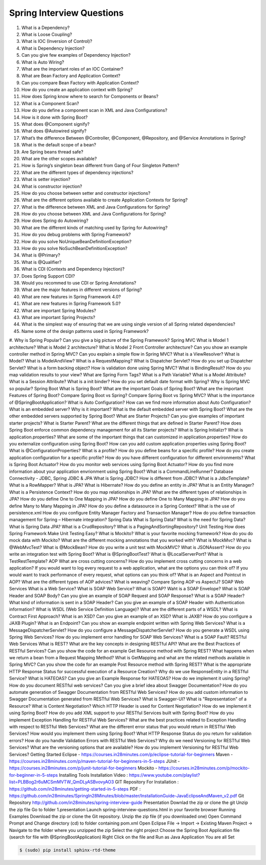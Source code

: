 Spring Interview Questions
============================

#. What is a Dependency?
#. What is Loose Coupling?
#. What is IOC (Inversion of Control)?
#. What is Dependency Injection?
#. Can you give few examples of Dependency Injection?
#. What is Auto Wiring?
#. What are the important roles of an IOC Container?
#. What are Bean Factory and Application Context?
#. Can you compare Bean Factory with Application Context?
#. How do you create an application context with Spring?
#. How does Spring know where to search for Components or Beans?
#. What is a Component Scan?
#. How do you define a component scan in XML and Java Configurations?
#. How is it done with Spring Boot?
#. What does @Component signify?
#. What does @Autowired signify?
#. What’s the difference Between @Controller, @Component, @Repository, and @Service Annotations in Spring?
#. What is the default scope of a bean?
#. Are Spring beans thread safe?
#. What are the other scopes available?
#. How is Spring’s singleton bean different from Gang of Four Singleton Pattern?
#. What are the different types of dependency injections?
#. What is setter injection?
#. What is constructor injection?
#. How do you choose between setter and constructor injections?
#. What are the different options available to create Application Contexts for Spring?
#. What is the difference between XML and Java Configurations for Spring?
#. How do you choose between XML and Java Configurations for Spring?
#. How does Spring do Autowiring?
#. What are the different kinds of matching used by Spring for Autowiring?
#. How do you debug problems with Spring Framework?
#. How do you solve NoUniqueBeanDefinitionException?
#. How do you solve NoSuchBeanDefinitionException?
#. What is @Primary?
#. What is @Qualifier?
#. What is CDI (Contexts and Dependency Injection)?
#. Does Spring Support CDI?
#. Would you recommed to use CDI or Spring Annotations?
#. What are the major features in different versions of Spring?
#. What are new features in Spring Framework 4.0?
#. What are new features in Spring Framework 5.0?
#. What are important Spring Modules?
#. What are important Spring Projects?
#. What is the simplest way of ensuring that we are using single version of all Spring related dependencies?
#. Name some of the design patterns used in Spring Framework?
#. Why is Spring Popular?
Can you give a big picture of the Spring Framework?
Spring MVC
What is Model 1 architecture?
What is Model 2 architecture?
What is Model 2 Front Controller architecture?
Can you show an example controller method in Spring MVC?
Can you explain a simple flow in Spring MVC?
What is a ViewResolver?
What is Model?
What is ModelAndView?
What is a RequestMapping?
What is Dispatcher Servlet?
How do you set up Dispatcher Servlet?
What is a form backing object?
How is validation done using Spring MVC?
What is BindingResult?
How do you map validation results to your view?
What are Spring Form Tags?
What is a Path Variable?
What is a Model Attribute?
What is a Session Attribute?
What is a init binder?
How do you set default date format with Spring?
Why is Spring MVC so popular?
Spring Boot
What is Spring Boot?
What are the important Goals of Spring Boot?
What are the important Features of Spring Boot?
Compare Spring Boot vs Spring?
Compare Spring Boot vs Spring MVC?
What is the importance of @SpringBootApplication?
What is Auto Configuration?
How can we find more information about Auto Configuration?
What is an embedded server? Why is it important?
What is the default embedded server with Spring Boot?
What are the other embedded servers supported by Spring Boot?
What are Starter Projects?
Can you give examples of important starter projects?
What is Starter Parent?
What are the different things that are defined in Starter Parent?
How does Spring Boot enforce common dependency management for all its Starter projects?
What is Spring Initializr?
What is application.properties?
What are some of the important things that can customized in application.properties?
How do you externalize configuration using Spring Boot?
How can you add custom application properties using Spring Boot?
What is @ConfigurationProperties?
What is a profile?
How do you define beans for a specific profile?
How do you create application configuration for a specific profile?
How do you have different configuration for different environments?
What is Spring Boot Actuator?
How do you monitor web services using Spring Boot Actuator?
How do you find more information about your application envrionment using Spring Boot?
What is a CommandLineRunner?
Database Connectivity - JDBC, Spring JDBC & JPA
What is Spring JDBC? How is different from JDBC?
What is a JdbcTemplate?
What is a RowMapper?
What is JPA?
What is Hibernate?
How do you define an entity in JPA?
What is an Entity Manager?
What is a Persistence Context?
How do you map relationships in JPA?
What are the different types of relationships in JPA?
How do you define One to One Mapping in JPA?
How do you define One to Many Mapping in JPA?
How do you define Many to Many Mapping in JPA?
How do you define a datasource in a Spring Context?
What is the use of persistence.xml
How do you configure Entity Manager Factory and Transaction Manager?
How do you define transaction management for Spring – Hibernate integration?
Spring Data
What is Spring Data?
What is the need for Spring Data?
What is Spring Data JPA?
What is a CrudRepository?
What is a PagingAndSortingRepository?
Unit Testing
How does Spring Framework Make Unit Testing Easy?
What is Mockito?
What is your favorite mocking framework?
How do you do mock data with Mockito?
What are the different mocking annotations that you worked with?
What is MockMvc?
What is @WebMvcTest?
What is @MockBean?
How do you write a unit test with MockMVC?
What is JSONAssert?
How do you write an integration test with Spring Boot?
What is @SpringBootTest?
What is @LocalServerPort?
What is TestRestTemplate?
AOP
What are cross cutting concerns?
How do you implement cross cutting concerns in a web application?
If you would want to log every request to a web application, what are the options you can think of?
If you would want to track performance of every request, what options can you think of?
What is an Aspect and Pointcut in AOP?
What are the different types of AOP advices?
What is weaving?
Compare Spring AOP vs AspectJ?
SOAP Web Services
What is a Web Service?
What is SOAP Web Service?
What is SOAP?
Waht is a SOAP Envelope?
What is SOAP Header and SOAP Body?
Can you give an example of SOAP Request and SOAP Response?
What is a SOAP Header? What kind of information is sent in a SOAP Header?
Can you give an example of a SOAP Header with Authentication information?
What is WSDL (Web Service Definition Language)?
What are the different parts of a WSDL?
What is Contract First Approach?
What is an XSD?
Can you give an example of an XSD?
What is JAXB?
How do you configure a JAXB Plugin?
What is an Endpoint?
Can you show an example endpoint written with Spring Web Services?
What is a MessageDispatcherServlet?
How do you configure a MessageDispatcherServlet?
How do you generate a WSDL using Spring Web Services?
How do you implement error handling for SOAP Web Services?
What is a SOAP Fault?
RESTful Web Services
What is REST?
What are the key concepts in designing RESTful API?
What are the Best Practices of RESTful Services?
Can you show the code for an example Get Resource method with Spring REST?
What happens when we return a bean from a Request Mapping Method?
What is GetMapping and what are the related methods available in Spring MVC?
Can you show the code for an example Post Resource method with Spring REST?
What is the appropriate HTTP Response Status for successful execution of a Resource Creation?
Why do we use ResponseEntity in a RESTful Service?
What is HATEOAS?
Can you give an Example Response for HATEOAS?
How do we implement it using Spring?
How do you document RESTful web services?
Can you give a brief idea about Swagger Documentation?
How do you automate generation of Swagger Documentation from RESTful Web Services?
How do you add custom information to Swagger Documentation generated from RESTful Web Services?
What is Swagger-UI?
What is "Representation" of a Resource?
What is Content Negotiation?
Which HTTP Header is used for Content Negotiation?
How do we implement it using Spring Boot?
How do you add XML support to your RESTful Services built with Spring Boot?
How do you implement Exception Handling for RESTFul Web Services?
What are the best practices related to Exception Handling with respect to RESTful Web Services?
What are the different error status that you would return in RESTful Web Services?
How would you implement them using Spring Boot?
What HTTP Response Status do you return for validation errors?
How do you handle Validation Errors with RESTful Web Services?
Why do we need Versioning for RESTful Web Services?
What are the versioning options that are available?
How do you implement Versioning for RESTful Web Services?
Getting Started
Eclipse - https://courses.in28minutes.com/p/eclipse-tutorial-for-beginners
Maven - https://courses.in28minutes.com/p/maven-tutorial-for-beginners-in-5-steps
JUnit - https://courses.in28minutes.com/p/junit-tutorial-for-beginners
Mockito - https://courses.in28minutes.com/p/mockito-for-beginner-in-5-steps
Installing Tools
Installation Video : https://www.youtube.com/playlist?list=PLBBog2r6uMCSmMVTW_QmDLyASBvovyAO3
GIT Repository For Installation : https://github.com/in28minutes/getting-started-in-5-steps
PDF : https://github.com/in28minutes/SpringIn28Minutes/blob/master/InstallationGuide-JavaEclipseAndMaven_v2.pdf
Git Repository
http://github.com/in28minutes/spring-interview-guide
Presentation
Downlad the zip or clone the git
Unzip the zip file
Go to folder 1.presentation
Launch spring-interview-questions.html in your favorite browser
Running Examples
Download the zip or clone the Git repository.
Unzip the zip file (if you downloaded one)
Open Command Prompt and Change directory (cd) to folder containing pom.xml
Open Eclipse
File -> Import -> Existing Maven Project -> Navigate to the folder where you unzipped the zip
Select the right project
Choose the Spring Boot Application file (search for file with @SpringBootApplication)
Right Click on the file and Run as Java Application
You are all Set

.. code-block:: bash

   $ (sudo) pip install sphinx-rtd-theme